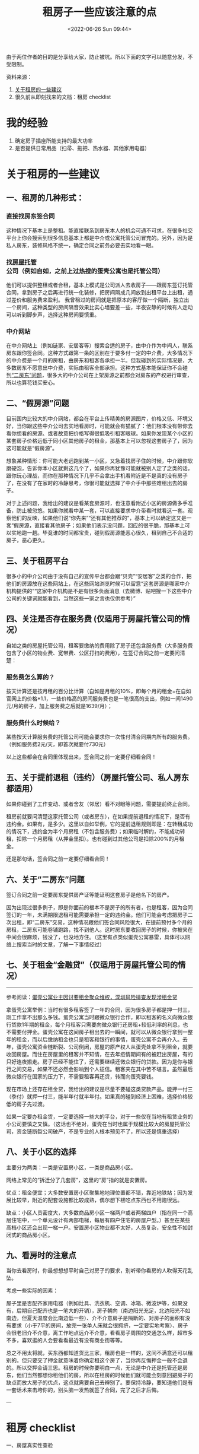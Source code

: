 #+TITLE: 租房子一些应该注意的点
#+DATE: <2022-06-26 Sun 09:44>
#+HUGO_TAGS: 备忘

由于两位作者的目的是分享给大家，防止被坑。所以下面的文字可以随意分发，不受限制。

资料来源：

1. [[https://mophes.notion.site/990ed0fc6a7c482881865bfed93a6485][关于租房的一些建议]]
2. 很久前从即刻找来的文档：租房 checklist

* 我的经验

1. 确定房子插座所能支持的最大功率
2. 是否提供日常用品（扫帚、拖把、热水器、其他家用电器）

* 关于租房的一些建议

#+BEGIN_EXPORT hugo
![](/images/rent-house-0.jpg "")
#+END_EXPORT

** 一、租房的几种形式：

*** 直接找房东签合同

这种情况下基本上是整租。能直接联系到房东本人的机会可遇不可求，在很多社交平台上你会搜索到很多信息基本上都是中介或公寓托管公司冒充的。另外，因为是私人房东，装修风格不统一，确定合同之前务必要去实地看一眼。

*** 找[[https://baike.baidu.com/item/房屋托管/6083785][房屋托管]]公司（例如自如，之前上过热搜的蛋壳公寓也是托管公司）

他们可以提供整租或者合租，基本上模式是公司派人去收房子------跟房东签订托管合同，拿到房子之后再进行统一化装修，把房间隔成几间放到出租平台上出租，通过差价和服务费来盈利。
我曾租过的房间就是把原本的客厅做一个隔断，独立出一个房间，这种类型的房间隔音效果比实心墙要差一些，半夜安静的时候有人走动可以听到脚步声，选择这种房间要慎重。

*** 中介网站

在中介网站上（例如链家、安居客等）搜索合适的房子，由中介作为中间人，联系房东跟你签合同。这种方式跟第一条的区别在于要多付一定的中介费，大多情况下的中介费是一个月的房租，由房东和租客各承担一半。但我碰到的实际情况是，大多数房东不愿意出中介费，实际由租客全部承担。这种方式基本能保证你不会碰到[[https://www.notion.so/9075a64c0b494de892a7b31f672e651d][“二房东”问题]]，很多大的中介公司在上架房源之前都会对房东的产权进行审查，所以也算花钱买安心。

** 二、“假房源”问题

目前国内比较大的中介网站，都会在平台上传精美的房源图片，价格又低、环境又好，当你跟这些中介公司去实地看房时，可能就会有猫腻了：他们根本没有带你去看你想看的房源、或者故意把价格写得很低吸引租客眼球。如果你发现某个小区的某套房子价格远低于同小区其他房子的租金，那基本上可以忽视这套房子了，因为这可能就是“假房源”。

想象某种情形：你可能大老远跑到某一小区，又急着找房子住的时候，中介跟你软磨硬泡，告诉你本小区就剩这几个了，如果你再犹豫可能就被别人定了之类的话，跟你玩心理战，而你在那种情况下几乎不会拿出手机看附近是不是真的没有房子了，在没有了在家时的冷静思考，你很可能就选择了中介手中那些难租出去的房子。

对于上述问题，我给出的建议是看某套房源时，也注意看附近小区的房源做多手准备，防止被忽悠。如果你就看中某一套，可以直接要求中介带看时就看这一套。观察他们的反映，如果他们说“你先来”“还有其他推荐的”，基本上可以确定这又是一套“假房源，直接看其他房子；如果他们表示没问题，回应的很干脆，那基本上可以实地跑一趟。毕竟谁的时间都宝贵，碰到假房源能恶心很久，租到自己不合适的房子，恶心更久。

** 三、关于租房平台

很多小的中介公司由于没有自己的宣传平台都会跟“贝壳”“安居客”之类的合作，把他们的房源放在这些网站上，在这些网站浏览时候可以留意“这套房源是哪家中介机构提供的”“这家中介机构是不是有很多负面消息（去微博、贴吧搜一下这些中介公司的关键词就能看到，当然这些一家之言也仅供参考）”

** 四、关注是否存在服务费 (仅适用于房屋托管公司的情况）

自如之类的房屋托管公司，租客要缴纳的费用除了房子还包含服务费（大多服务费包含了小区的物业费、宽带费、公区打扫的费用），在签订合同之前一定要问清楚：

*** 服务费怎么算的？

按天计算还是按月租的百分比计算（自如是月租的10%，即每个月的租金=在自如官网上的价格*1.1，一些价格高的房间服务费也是一笔很高的支出，例如一间1490元/月的房子，加上服务费之后就是1639/月）；

*** 服务费什么时候给？

某些按天计算服务费的托管公司可能会要求你一次性付清合同期内所有的服务费。（例如服务费2元/天，即首次就要付730元）

以上这些都会在合同里体现出来，签合同之前一定要仔细看合同！

** 五、关于提前退租（违约）（房屋托管公司、私人房东都适用）

如果你碰到了工作变动、或者舍友（邻居）看不对眼等问题，需要提前终止合同。

租房前就要问清楚这家托管公司（或者房东），在如果提前退租的情况下，是否有违约金。如果有，是多少。这里以自如举例，它的提前退租规则即是：在转租成功的情况下，违约金为半个月房租（不包含服务费）；如果临时解约，不能成功转租，扣除一个月房租（从押金里扣）。也有碰到过其他公司是扣除200%的月租金。

还是那句话，签合同之前一定要仔细看合同！

** 六、关于“二房东”问题

签订合同之前一定要房东提供房产证等能证明这套房子是他名下的房产。

因为出现过很多例子，即是你面前的根本不是房子的所有者，也是租客，因为合同签订的一年，未满期限退租可能需要承担一定的违约金。他们可能会考虑把房子二次出租，即“二房东”交易，这种情况跟他们签合同风险很大，在提前预付多个月的房租，二房东可能卷铺跑路，找不到他人。这时房东要收回房子的时候，你被夹在中间会很麻烦，钱没了，也没地方住。（这里有点类似蛋壳公寓暴雷，具体可以网络上搜索当时的文章，了解一下事情经过）

** 七、关于租金“金融贷”（仅适用于房屋托管公司的情况）

--------------

参考阅读：[[https://www.thepaper.cn/newsDetail_forward_6044926][蛋壳公寓业主因讨要租金聚众维权，深圳风险排查发现涉租金贷]]

拿蛋壳公寓举例：当时有很多租客签了一年的合同，因为很多房子都是押一付三，刚工作拿不出那么多钱。蛋壳公寓当时跟微众银行合作，即以租客的名义向微众银行贷款1年期的租金，每个月租客只需要向微众银行还房租+较低利率的利息，也不需要付押金。蛋壳公寓在这间房子租出去的一瞬间，就可以从微众银行拿到一整年的租金，而以后缴纳租金也只是租客和银行的事情，蛋壳公寓不会再介入。去年，蛋壳公寓资金链断裂、公司倒闭，房屋的原产权人从蛋壳处拿不到租金，就要收回房屋。而住在房屋里的租客并不知情，在去年疫情期间有的被赶出房屋，有的只好连夜搬走。房子已经不能住了，还需要继续还微众银行的贷款。因为是你与银行之间交易，如果不还必然会影响到个人征信。租客夹在其中苦不堪言。虽然最后微众银行在国家的压力下，不需要租客再还贷，转而向蛋壳要钱。

现在市场上还存在租金贷，我给出的建议是尽量不要碰这类贷款产品，能押一付三（季付）就押一付三，能半年付就半年付。如果真的碰到经济上困难，选择价格较低的房子先过渡。

如果一定要办租金贷，一定要选择一些大的平台，对于一些仅在当地有租赁业务的小公司要慎之又慎。（这话也不绝对，蛋壳在当时也属于规模比较大的房屋托管公司，资金链断裂公司破产，不是专业的人根本预见不了，所以还是慎重选择）

** 八、关于小区的选择

主要分为两类：一类是安置房小区，一类是商品房小区。

网络上常见的“拆迁分了几套房”，这里的“房”指的就是安置房。

优点：租金便宜；大多数安置房小区聚集地地理位置都不错，靠近地铁站；因为发展比较早，附近的配套设施都比较成熟，偶尔想下楼吃点东西也不用跑很远。

缺点：小区人员密度大，大多数商品房小区一梯两户或者两梯四户（指在同一个高层住宅中，一个单元设计有两部电梯，每层有四户住宅的房屋户型。）甚至在某些高档小区还会出现一梯一户。安置房小区物业都不太好，人员复杂，安全性不如封闭式的商品房小区。

** 九、看房时的注意点

当你去看房时，你最想想想平时自己对房子的要求，别听带你看房的人吹得天花乱坠。

考虑一些实际的因素：

屋子里是否配齐家用电器（例如灶具、洗衣机、空调、冰箱、微波炉等，如果没有，后期自己配齐也是一笔大的开销），房子朝向（南边阳光充足，北边阳光不如南边，但夏天温度会比南边低一些）、介不介意房子是隔断的、对房子的面积有没有要求（小于7平的房间，放完一张单人床就会很拥挤，一定要实地考察）、房子会很老旧介不介意，离工作地点远介不介意，看看房子周围的交通怎么样，超市多不多，喜欢逛的人会要看看最近有没有商业街等等。

总之不用太将就，买东西都知道货比三家，租房也是一样的，这间不满意还可以租别的。但只要交了押金就意味着你确定租这个房了，当你再反悔押金一般不会退的。所以交押金请三思。租房的时候你要明白一点，无论是中介还是托管还是房东，他们当然都想你租他们的房，所以在租房的时候他们就可能会刻意回避房子的缺点而放大房子的优点，这点就需要自己去辨别了。要保持冷静，要知道他们是有一套话术来击垮你的，别头脑一发热就签了合同，完了之后才后悔。

---

* 租房 checklist

一、房屋真实性查验

1、中介的可靠程度

-  [ ] 天眼查
-  [ ] 社交媒体

2、房源真实性：最好都要有一个留存，我们自己保存.

-  [ ] 房东身份证
-  [ ] 房产证、原件和复印件(复印件我们留下来)
-  [ ] 房屋租赁许可证
-  [ ] 房东给中介的委托书
-  [ ] 受托人的身份证

3、一定要拿到房东的联系方式！！切记切记。微信号、手机号都要拿到！！

二、房子检查：

1、浴室

-  [ ] 洗手水龙头是否有滴漏、损坏现象
-  [ ] 洗漱台是否结实、是否有损坏
-  [ ] 浴室的镜子是否有损坏
-  [ ] 浴室的水龙头是否有损坏、出热水是否方便
-  [ ] 浴室是电热水器还是烧燃气
-  [ ] 浴室的坐便器是否有损坏
-  [ ] 浴室干湿分离区的推门是否有损坏

2、卧室

-  [ ] 卧室的床(把被子掀起来看看床板、床头柜之类的有没有损坏)
-  [ ] 柜子
-  [ ] 电视（是连wifi看、还是走卫星通讯)、是否有损坏
-  [ ] 卧室的空调是否有损坏、是否有人加过氟利昂、是否有人清过灰
-  [ ] 卧室的地板（地毯掀起来看一下地板有没有问题）

3、厨房

-  [ ] 燃气灶是否有问题

   -  [ ] 硬件设施是否有问题
   -  [ ] 燃气的安全问题看看

4、门窗

-  [ ] 所有门窗都检查一下，看看是不是都是完好的。
-  [ ] 门窗新旧程度如何

5、查看一下有没有漏水的情况

6、灯

-  [ ] 有没有松动
-  [ ] 是不是好的
-  如果有损坏，找谁处理?
   例如煤气、门窗坏了，找房东还是找中介；要写进合同里
-  能不能在合同后面写一下相关设备的新旧情况，让对方都知晓。
-  如果当时就检查出来有损坏问题，如果不是很严重的问题，可以延后让他们去修，但是是类似于漏水、坐便器损坏等严重问题，一定要让他去修，不然咱就不签合同

三、我看到的合同里面的几个问题:

1、第五部分:押金与其他费用:

"乙方在租赁期内，实际使用的水费、电费、煤气费、通讯费、清洁费、治安费、有线电视费等费用应由乙方承担，"。

1)问题一:通讯费、清洁费、治安费、有线电视费是什么?
需要交多少，会给我们提供什么服务?如果没必要，就取消；我之前租房子离开的时候，房东问我要了清洁费，我怀疑是这个钱。让中介告诉我们这个到底是啥？

2)问题二:水费、煤气费是否已经结清？有没有什么可以证明?

3)问题三:一定要再问一句，还有没有其他的费用需要处理的？

2、退租和续租的问题

1) 退租的时候，需要办什么手续? 家具损坏这些怎么办?

2) 租金在多长时间段不能涨?

3) 续租的时候，是否还需给中介交钱？

4) 这个房子本来是用于作民宿，如果要是之后突然被收回，押金、房租怎么处理？

补充：

1.如果是二房东，一定要看二房东和大房东的租期是多久，避免在二房东和大房东的合同到期，租客可能会被赶出来。还有厨房要看有没有虫子，这个在看房的时候可以跟在里面的租客问，还有就是房间潮湿不潮湿，虽然上海都潮。还要考虑楼梯房和电梯房，有的时候双十一拿快递真的楼梯房太可怕了！

2.入住前最好全屋拍照片发给房东，用于搬出时候比对状况。

3.除非迫不得已，最好不要租二房东的房子！！！
